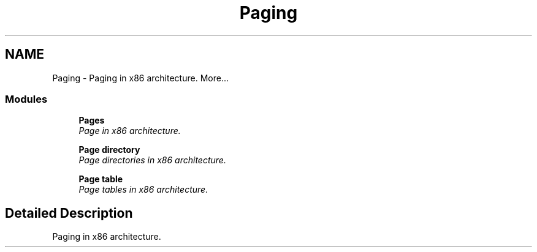 .TH "Paging" 3 "29 Jul 2004" "Systemenviroment" \" -*- nroff -*-
.ad l
.nh
.SH NAME
Paging \- Paging in x86 architecture.  
More...
.SS "Modules"

.in +1c
.ti -1c
.RI "\fBPages\fP"
.br
.RI "\fIPage in x86 architecture. \fP"
.PP
.in +1c

.ti -1c
.RI "\fBPage directory\fP"
.br
.RI "\fIPage directories in x86 architecture. \fP"
.PP
.in +1c

.ti -1c
.RI "\fBPage table\fP"
.br
.RI "\fIPage tables in x86 architecture. \fP"
.PP

.in -1c
.SH "Detailed Description"
.PP 
Paging in x86 architecture. 
